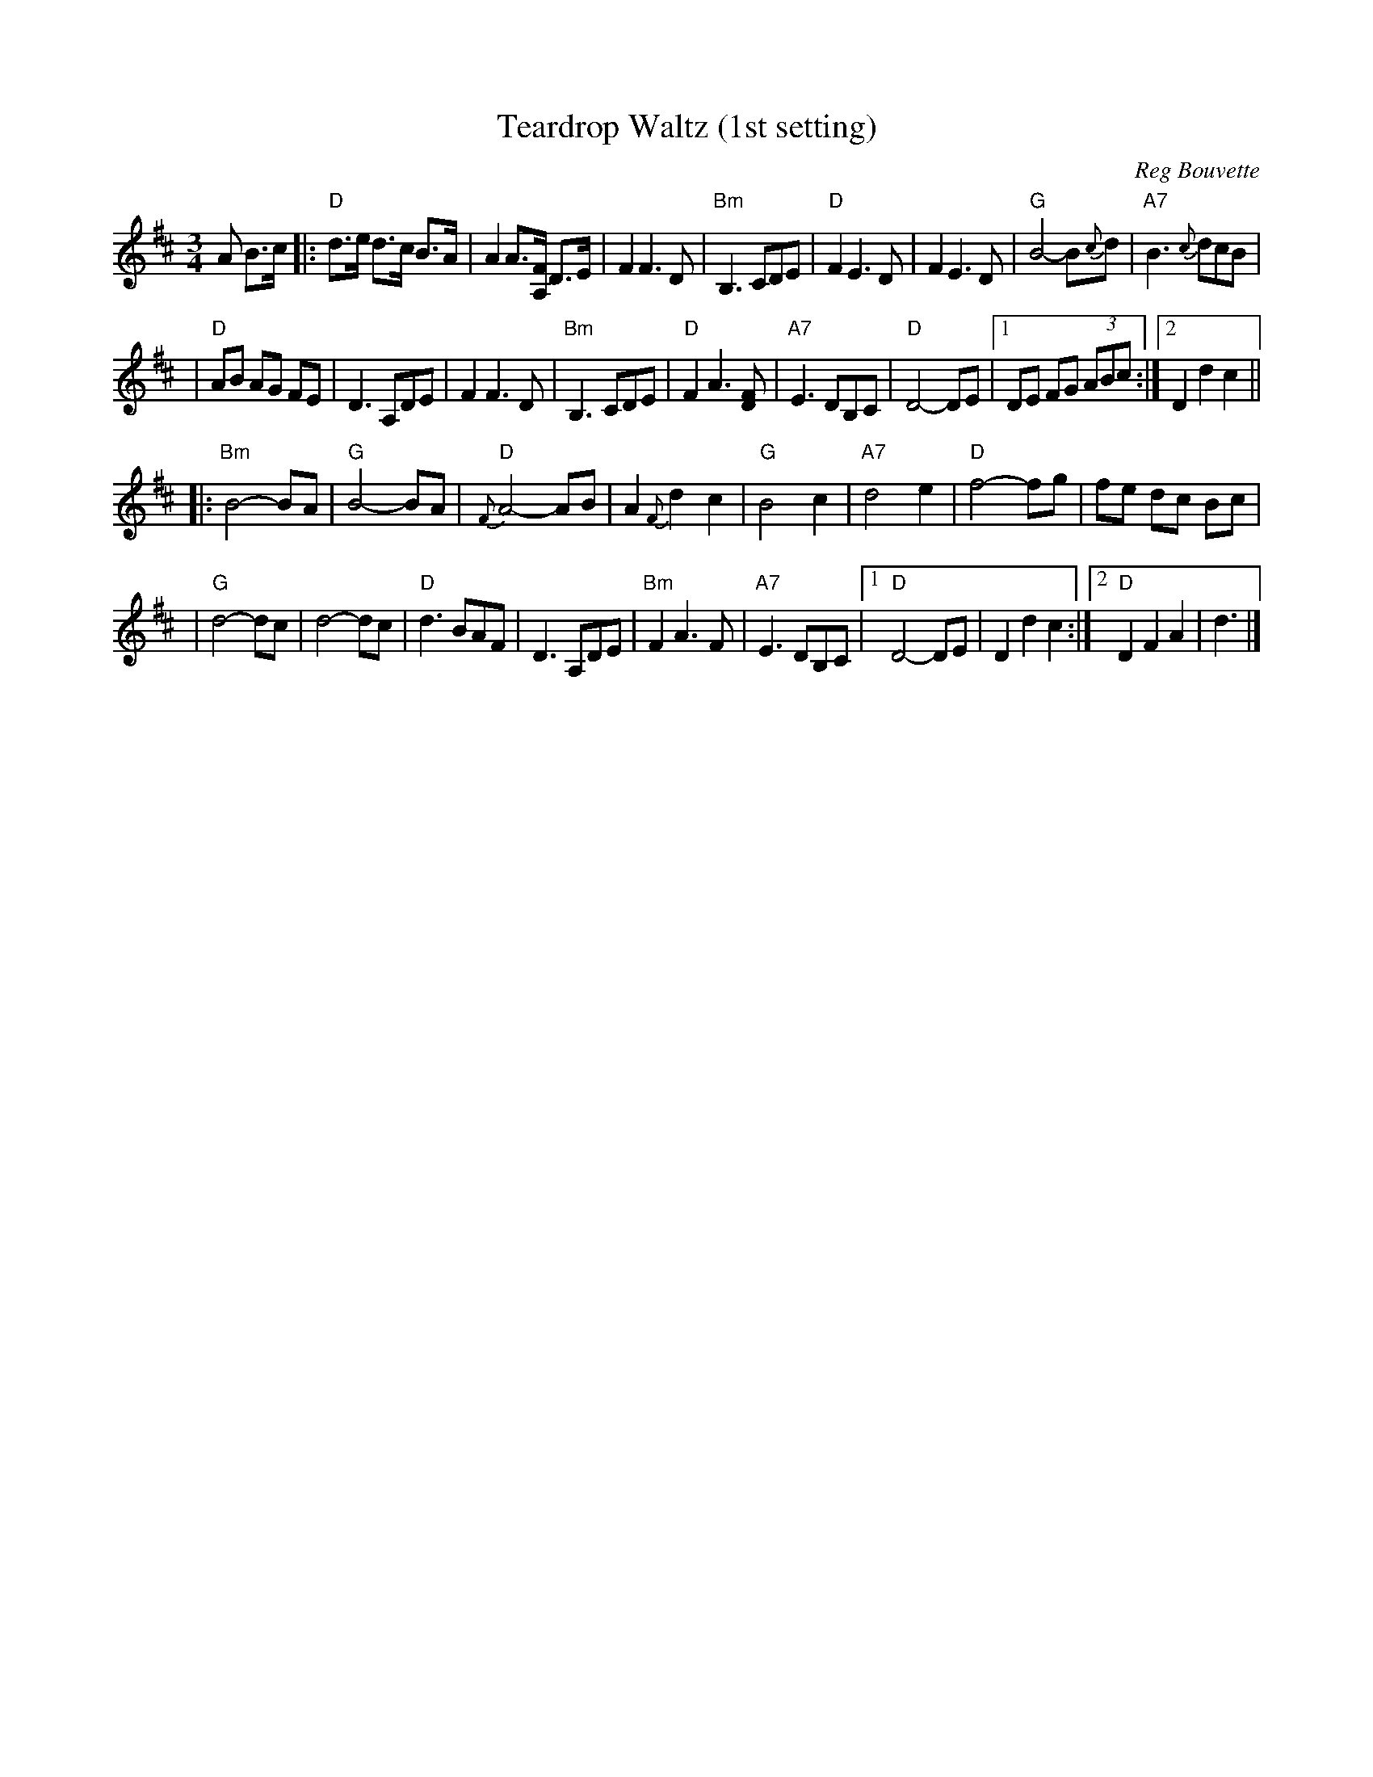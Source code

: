 X: 1
T: Teardrop Waltz (1st setting)
C: Reg Bouvette
S: Casey Willis, fiddaboy (youtube.com)
R: waltz
Z: 2008 John Chambers <jc:trillian.mit.edu>
M: 3/4
L: 1/8
K: D
%%slurgraces 1
A B>c \
|: "D"d>e d>c B>A | A2 A>[FA,] D>E | F2 F3 D | "Bm"B,3 CDE \
|  "D"F2 E3 D | F2 E3 D | "G"B4- B{c}d | "A7"B3 {c}dcB |
|  "D"AB AG FE | D3 A,DE | F2 F3 D | "Bm"B,3 CDE \
|  "D"F2 A3 [FD] | "A7"E3 DB,C | "D"D4- DE |1 DE FG (3ABc :|2 D2 d2 c2 ||
|: "Bm"B4- BA | "G"B4- BA | "D"{F}A4- AB | A2 {F}d2 c2 \
|  "G"B4 c2 | "A7"d4 e2 | "D"f4- fg | fe dc Bc |
|  "G"d4- dc | d4- dc | "D"d3 BAF | D3 A,DE \
|  "Bm"F2 A3 F | "A7"E3 DB,C |1 "D"D4- DE | D2 d2 c2 :|2 "D"D2 F2 A2 | d3 |]
